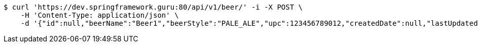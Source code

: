 [source,bash]
----
$ curl 'https://dev.springframework.guru:80/api/v1/beer/' -i -X POST \
    -H 'Content-Type: application/json' \
    -d '{"id":null,"beerName":"Beer1","beerStyle":"PALE_ALE","upc":123456789012,"createdDate":null,"lastUpdatedDate":null}'
----